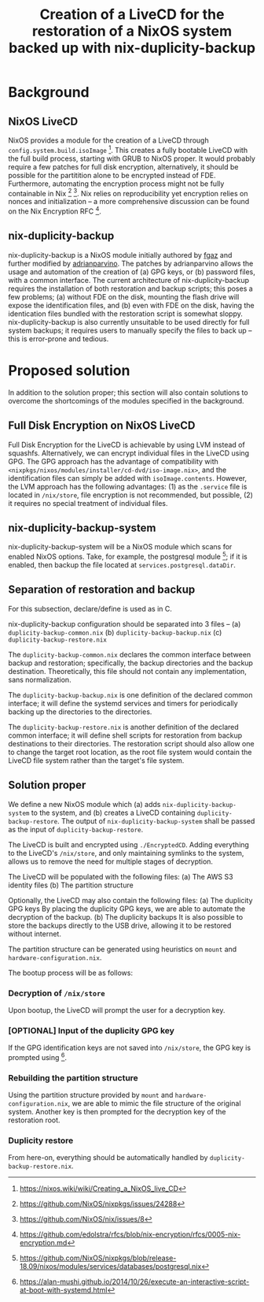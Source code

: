 #+TITLE: Creation of a LiveCD for the restoration of a NixOS system backed up with nix-duplicity-backup

* Background
** NixOS LiveCD
   NixOS provides a module for the creation of a LiveCD through ~config.system.build.isoImage~ [fn:livecd].
   This creates a fully bootable LiveCD with the full build process, starting with GRUB to NixOS proper.
   It would probably require a few patches for full disk encryption, alternatively,
   it should be possible for the partitition alone to be encrypted instead of FDE.
   Furthermore, automating the encryption process might not be fully containable in Nix [fn:nixsecrets] [fn:nixprivate].
   Nix relies on reproducibility yet encryption relies on nonces and initialization --
   a more comprehensive discussion can be found on the Nix Encryption RFC [fn:nixencryption].

** nix-duplicity-backup
   nix-duplicity-backup is a NixOS module initially authored by [[https://github.com/fgaz][fgaz]] and further modified by [[https://github.com/adrianparvino][adrianparvino]].
   The patches by adrianparvino allows the usage and automation of the creation of
   (a) GPG keys, or
   (b) password files,
   with a common interface.
   The current architecture of nix-duplicity-backup requires the
   installation of both restoration and backup scripts;
   this poses a few problems;
   (a) without FDE on the disk, mounting the flash drive will expose the identification files, and
   (b) even with FDE on the disk, having the identication files bundled with the restoration script is somewhat sloppy.
   nix-duplicity-backup is also currently unsuitable to be used directly for full system backups;
   it requires users to manually specify the files to back up -- this is error-prone and tedious.

* Proposed solution
  In addition to the solution proper; this section will also contain solutions to
  overcome the shortcomings of the modules specified in the background.

** Full Disk Encryption on NixOS LiveCD
   Full Disk Encryption for the LiveCD is achievable by using LVM instead of squashfs.
   Alternatively, we can encrypt individual files in the LiveCD using GPG.
   The GPG approach has the advantage of compatibility with ~<nixpkgs/nixos/modules/installer/cd-dvd/iso-image.nix>~,
   and the identification files can simply be added with ~isoImage.contents~.
   However, the LVM approach has the following advantages:
   (1) as the ~.service~ file is located in ~/nix/store~, file encryption is not recommended, but possible,
   (2) it requires no special treatment of individual files.

** nix-duplicity-backup-system
   nix-duplicity-backup-system will be a NixOS module which scans for enabled NixOS options.
   Take, for example, the postgresql module [fn:postgresql];
   if it is enabled, then backup the file located at ~services.postgresql.dataDir~.

** Separation of restoration and backup
   For this subsection, declare/define is used as in C.

   nix-duplicity-backup configuration should be separated into 3 files --
   (a) ~duplicity-backup-common.nix~
   (b) ~duplicity-backup-backup.nix~
   (c) ~duplicity-backup-restore.nix~

   The ~duplicity-backup-common.nix~ declares the common interface between backup and restoration;
   specifically, the backup directories and the backup destination.
   Theoretically, this file should not contain any implementation, sans normalization.

   The ~duplicity-backup-backup.nix~ is one definition of the declared common interface;
   it will define the systemd services and timers for periodically backing up the directories to the directories.

   The ~duplicity-backup-restore.nix~ is another definition of the declared common interface;
   it will define shell scripts for restoration from backup destinations to their directories.
   The restoration script should also allow one to change the target root location,
   as the root file system would contain the LiveCD file system rather than the target's file system.

** Solution proper
   We define a new NixOS module which
   (a) adds ~nix-duplicity-backup-system~ to the system, and
   (b) creates a LiveCD containing ~duplicity-backup-restore~.
   The output of ~nix-duplicity-backup-system~ shall be passed as
   the input of ~duplicity-backup-restore~.

   The LiveCD is  built and encrypted using ~./EncryptedCD~.
   Adding everything to the LiveCD's ~/nix/store~,
   and only maintaining symlinks to the system,
   allows us to remove the need for multiple stages of decryption.

   The LiveCD will be populated with the following files:
   (a) The AWS S3 identity files
   (b) The partition structure

   Optionally, the LiveCD may also contain the following files:
   (a) The duplicity GPG keys
       By placing the duplicity GPG keys,
       we are able to automate the decryption of the backup.
   (b) The duplicity backups
       It is also possible to store the backups directly to the USB drive,
       allowing it to be restored without internet.

   The partition structure can be generated using heuristics on ~mount~ and ~hardware-configuration.nix~.

   The bootup process will be as follows:
*** Decryption of ~/nix/store~
    Upon bootup, the LiveCD will prompt the user for a decryption key.
*** [OPTIONAL] Input of the duplicity GPG key
    If the GPG identification keys are not saved into ~/nix/store~,
    the GPG key is prompted using [fn:interactivesystemd].
*** Rebuilding the partition structure
    Using the partition structure provided by ~mount~ and ~hardware-configuration.nix~,
    we are able to mimic the file structure of the original system.
    Another key is then prompted for the decryption key of the restoration root.
*** Duplicity restore
    From here-on, everything should be automatically handled by ~duplicity-backup-restore.nix~.

[fn:livecd] https://nixos.wiki/wiki/Creating_a_NixOS_live_CD
[fn:nixsecrets] https://github.com/NixOS/nixpkgs/issues/24288
[fn:nixprivate] https://github.com/NixOS/nix/issues/8
[fn:nixencryption] https://github.com/edolstra/rfcs/blob/nix-encryption/rfcs/0005-nix-encryption.md

[fn:postgresql] https://github.com/NixOS/nixpkgs/blob/release-18.09/nixos/modules/services/databases/postgresql.nix

[fn:interactivesystemd] https://alan-mushi.github.io/2014/10/26/execute-an-interactive-script-at-boot-with-systemd.html
[fn:nixosencryptedroot] https://gist.github.com/martijnvermaat/76f2e24d0239470dd71050358b4d5134
